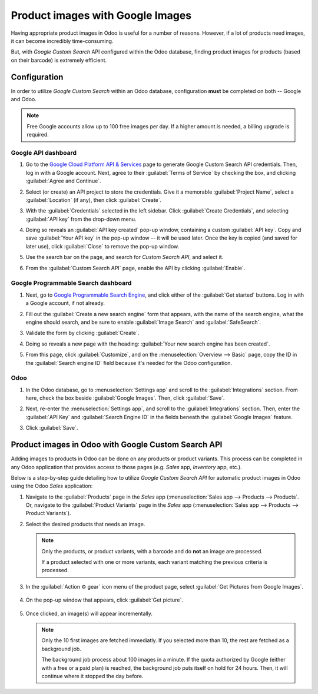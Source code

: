 =================================
Product images with Google Images
=================================

Having appropriate product images in Odoo is useful for a number of reasons. However, if a lot of
products need images, it can become incredibly time-consuming.

But, with *Google Custom Search* API configured within the Odoo database, finding product images for
products (based on their barcode) is extremely efficient.

.. _product_images/configuration:

Configuration
=============

In order to utilize *Google Custom Search* within an Odoo database, configuration **must** be
completed on both -- Google and Odoo.

.. note::
   Free Google accounts allow up to 100 free images per day. If a higher amount is needed, a billing
   upgrade is required.

.. _product_images/google-api-dashboard:

Google API dashboard
--------------------

#. Go to the `Google Cloud Platform API & Services <https://console.developers.google.com/>`_ page
   to generate Google Custom Search API credentials. Then, log in with a Google account. Next, agree
   to their :guilabel:`Terms of Service` by checking the box, and clicking :guilabel:`Agree and
   Continue`.

#. Select (or create) an API project to store the credentials. Give it a memorable
   :guilabel:`Project Name`, select a :guilabel:`Location` (if any), then click :guilabel:`Create`.

#. With the :guilabel:`Credentials` selected in the left sidebar. Click :guilabel:`Create
   Credentials`, and selecting :guilabel:`API key` from the drop-down menu.

   .. image:: product_images/credentials-api-key.png
      :align: center
      :alt: API & Services page on Google Cloud Platform.

#. Doing so reveals an :guilabel:`API key created` pop-up window, containing a custom :guilabel:`API
   key`. Copy and save :guilabel:`Your API key` in the pop-up window -- it will be used later. Once
   the key is copied (and saved for later use), click :guilabel:`Close` to remove the pop-up window.

   .. image:: product_images/api-key-pop-up.png
      :align: center
      :alt: The API key created pop-up window that appears.

#. Use the search bar on the page, and search for `Custom Search API`, and select it.

   .. image:: product_images/custom-search-api-search-bar.png
      :align: center
      :alt: Search bar containing "Custom Search API" on Google Cloud Platform.

#. From the :guilabel:`Custom Search API` page, enable the API by clicking :guilabel:`Enable`.

   .. image:: product_images/gcp-custom-search-api-page.png
      :align: center
      :alt: "Custom Search API" page with Enable button highlighted on Google Cloud Platform.

.. _product_images/google-pse-dashboard:

Google Programmable Search dashboard
------------------------------------

#. Next, go to `Google Programmable Search Engine <https://programmablesearchengine.google.com/>`_,
   and click either of the :guilabel:`Get started` buttons. Log in with a Google account, if not
   already.

   .. image:: product_images/google-pse-get-started.png
      :align: center
      :alt: Google Programmable Search Engine page with the Get Started buttons.

#. Fill out the :guilabel:`Create a new search engine` form that appears, with the name of the
   search engine, what the engine should search, and be sure to enable :guilabel:`Image Search` and
   :guilabel:`SafeSearch`.

   .. image:: product_images/create-new-search.png
      :align: center
      :alt: Create new search engine form that appears with search engine configurations.

#. Validate the form by clicking :guilabel:`Create`.

#. Doing so reveals a new page with the heading: :guilabel:`Your new search engine has been
   created`.

   .. image:: product_images/new-search-engine-has-been-created.png
      :align: center
      :alt: The Your New Search Engine Has Been Created page that appears with copy code.

#. From this page, click :guilabel:`Customize`, and on the :menuselection:`Overview --> Basic` page,
   copy the ID in the :guilabel:`Search engine ID` field because it's needed for the Odoo
   configuration.

   .. image:: product_images/basic-overview-search-engine-id.png
      :align: center
      :alt: Basic overview page with search engine ID field.

.. _product_images/setup-in-odoo:

Odoo
----

#. In the Odoo database, go to :menuselection:`Settings app` and scroll to the
   :guilabel:`Integrations` section. From here, check the box beside :guilabel:`Google Images`.
   Then, click :guilabel:`Save`.

   .. image:: product_images/google-images-setting.png
      :align: center
      :alt: The Google Images setting in the Odoo Settings app page.

#. Next, re-enter the :menuselection:`Settings app`, and scroll to the :guilabel:`Integrations`
   section. Then, enter the :guilabel:`API Key` and :guilabel:`Search Engine ID` in the fields
   beneath the :guilabel:`Google Images` feature.

#. Click :guilabel:`Save`.

.. _product_images/get-product-images:

Product images in Odoo with Google Custom Search API
====================================================

Adding images to products in Odoo can be done on any products or product variants. This process can
be completed in any Odoo application that provides access to those pages (e.g. *Sales* app,
*Inventory* app, etc.).

Below is a step-by-step guide detailing how to utilize *Google Custom Search API* for automatic
product images in Odoo using the Odoo *Sales* application:

#. Navigate to the :guilabel:`Products` page in the *Sales* app (:menuselection:`Sales app -->
   Products --> Products`. Or, navigate to the :guilabel:`Product Variants` page in the *Sales* app
   (:menuselection:`Sales app --> Products --> Product Variants`).

#. Select the desired products that needs an image.

   .. note::
      Only the products, or product variants, with a barcode and do **not** an image are processed.

      If a product selected with one or more variants, each variant matching the previous criteria
      is processed.

#. In the :guilabel:`Action ⚙️ gear` icon menu of the product page, select :guilabel:`Get Pictures
   from Google Images`.

      .. image:: product_images/get-pictures-from-google-action.png
         :align: center
         :alt: The Get Pictures from Google Images option from the Action drop-down menu in Odoo.

#. On the pop-up window that appears, click :guilabel:`Get picture`.

      .. image:: product_images/click-get-picture-from-pop-up.png
         :align: center
         :alt: The pop-up that appears in which the user should click Get Picture in Odoo Sales.

#. Once clicked, an image(s) will appear incrementally.

   .. note::
      Only the 10 first images are fetched immediatly. If you selected more than 10, the rest are
      fetched as a background job.

      The background job process about 100 images in a minute. If the quota authorized by Google
      (either with a free or a paid plan) is reached, the background job puts itself on hold for 24
      hours. Then, it will continue where it stopped the day before.

.. seealso::
   - `Create, modify, or close your Google Cloud Billing account
     <https://cloud.google.com/billing/docs/how-to/manage-billing-account>`_
